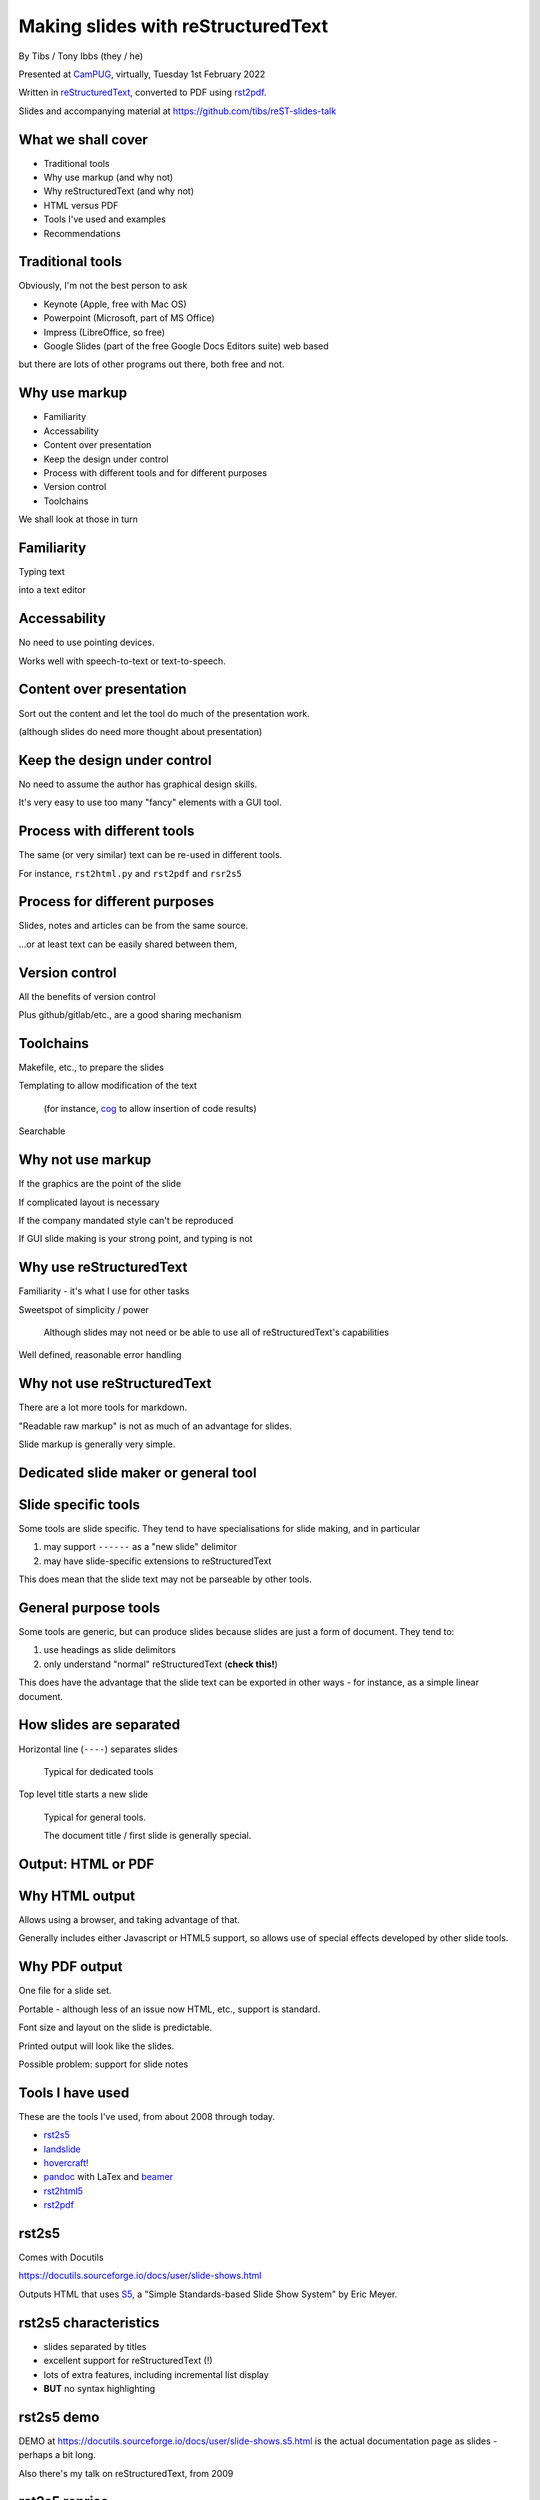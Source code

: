 Making slides with reStructuredText
===================================

.. class:: titleslideinfo

    By Tibs / Tony Ibbs (they / he)

    .. raw:: pdf

       Spacer 0 10

    Presented at CamPUG_, virtually, Tuesday 1st February 2022

    .. raw:: pdf

       Spacer 0 10

    Written in reStructuredText_, converted to PDF using rst2pdf_.

    .. raw:: pdf

       Spacer 0 10


    Slides and accompanying material at https://github.com/tibs/reST-slides-talk


What we shall cover
-------------------

* Traditional tools
* Why use markup (and why not)
* Why reStructuredText (and why not)
* HTML versus PDF
* Tools I've used and examples
* Recommendations

Traditional tools
-----------------

Obviously, I'm not the best person to ask

* Keynote (Apple, free with Mac OS)
* Powerpoint (Microsoft, part of MS Office)
* Impress (LibreOffice, so free)
* Google Slides (part of the free Google Docs Editors suite) web based

but there are lots of other programs out there, both free and not.

Why use markup
--------------

* Familiarity
* Accessability
* Content over presentation
* Keep the design under control
* Process with different tools and for different purposes
* Version control
* Toolchains

We shall look at those in turn

Familiarity
-----------

Typing text

into a text editor

Accessability
-------------

No need to use pointing devices.

Works well with speech-to-text or text-to-speech.

Content over presentation
-------------------------

Sort out the content and let the tool do much of the presentation work.

(although slides do need more thought about presentation)

Keep the design under control
-----------------------------

No need to assume the author has graphical design skills.

It's very easy to use too many "fancy" elements with a GUI tool.

Process with different tools
----------------------------

The same (or very similar) text can be re-used in different tools.

For instance, ``rst2html.py`` and ``rst2pdf`` and ``rsr2s5``

Process for different purposes
------------------------------

Slides, notes and articles can be from the same source.

...or at least text can be easily shared between them,

Version control
---------------

All the benefits of version control

Plus github/gitlab/etc., are a good sharing mechanism

Toolchains
----------

Makefile, etc., to prepare the slides

Templating to allow modification of the text

  (for instance, cog_ to allow insertion of code results)

Searchable

.. _cog: https://github.com/nedbat/cog

Why not use markup
------------------

If the graphics are the point of the slide

If complicated layout is necessary

If the company mandated style can't be reproduced

If GUI slide making is your strong point, and typing is not

Why use reStructuredText
------------------------

Familiarity - it's what I use for other tasks

Sweetspot of simplicity / power

  Although slides may not need or be able to use all
  of reStructuredText's capabilities

Well defined, reasonable error handling


Why not use reStructuredText
----------------------------

There are a lot more tools for markdown.

"Readable raw markup" is not as much of an advantage for slides.

Slide markup is generally very simple.

Dedicated slide maker or general tool
-------------------------------------


Slide specific tools
--------------------
Some tools are slide specific. They tend to have specialisations for slide
making, and in particular

1. may support ``------`` as a "new slide" delimitor
2. may have slide-specific extensions to reStructuredText

This does mean that the slide text may not be parseable by other tools.

General purpose tools
---------------------
Some tools are generic, but can produce slides because slides are
just a form of document. They tend to:

1. use headings as slide delimitors
2. only understand "normal" reStructuredText (**check this!**)

This does have the advantage that the slide text can be exported in other
ways - for instance, as a simple linear document.


How slides are separated
------------------------

Horizontal line (``----``) separates slides

  Typical for dedicated tools

Top level title starts a new slide

  Typical for general tools.

  The document title / first slide is generally special.

Output: HTML or PDF
-------------------



Why HTML output
---------------

Allows using a browser, and taking advantage of that.

Generally includes either Javascript or HTML5 support, so allows use of
special effects developed by other slide tools.

Why PDF output
--------------

One file for a slide set.

Portable - although less of an issue now HTML, etc., support is standard.

Font size and layout on the slide is predictable.

Printed output will look like the slides.

Possible problem: support for slide notes

Tools I have used
-----------------

These are the tools I've used, from about 2008 through today.

* rst2s5_
* landslide_
* `hovercraft!`_
* pandoc_ with LaTex and beamer_
* rst2html5_
* rst2pdf_

.. _rst2s5: https://docutils.sourceforge.io/docs/user/slide-shows.html
.. _landslide: https://github.com/adamzap/landslide
.. _`hovercraft!`: https://hovercraft.readthedocs.io/en/latest/index.html
.. _pandoc: https://pandoc.org
.. _beamer: https://github.com/josephwright/beamer
.. _rst2html5: https://github.com/marianoguerra/rst2html5
.. _rst2pdf: https://rst2pdf.org/


rst2s5
------

Comes with Docutils

https://docutils.sourceforge.io/docs/user/slide-shows.html

Outputs HTML that uses S5_, a "Simple Standards-based Slide Show System" by
Eric Meyer.

.. _S5: http://meyerweb.com/eric/tools/s5/

rst2s5 characteristics
----------------------

* slides separated by titles
* excellent support for reStructuredText (!)
* lots of extra features, including incremental list display
* **BUT** no syntax highlighting

rst2s5 demo
-----------

DEMO at https://docutils.sourceforge.io/docs/user/slide-shows.s5.html
is the actual documentation page as slides - perhaps a bit long.

Also there's my talk on reStructuredText, from 2009

rst2s5 reprise
--------------

I'd forgotten how sophisticated this system actually is - I'm feeling nostalgic!

But the lack of syntax hightlighting for code is a problem,

and the styles feel old-fashioned.

landslide
---------

https://github.com/adamzap/landslide

Ouptuts HTML, building off Google's html5slides_ template.

Generates a slideshow from markdown, ReST, or textile.

.. _html5slides: https://code.google.com/archive/p/html5slides/

Last commit in 2020

landslide characteristics
-------------------------

* slides separated by ``----``
* syntax highlighting for code
* support reStructuredText, markdown and textile
* definitely more oriented toward markdown

landslide demo
--------------

DEMO at http://landslide.adamzap.com/#slide1

hovercraft!
-----------

https://hovercraft.readthedocs.io/en/latest/index.html

https://github.com/regebro/hovercraft

Outputs HTML using `impress.js`_

    It's a presentation framework based on the power of CSS3 transforms and
    transitions in modern browsers and inspired by the idea behind prezi.com.

.. _`impress.js`: https://github.com/impress/impress.js

Last commit in 2021


hovercraft! characteristics
---------------------------

* slides separated by ``----``
* syntax highlighting with pygments
* notes with ``notes::`` directive
* incremental list display
* "swoopy"
* "live presentation" mode (simple server)

hovercraft! demo
----------------

DEMO at https://regebro.github.io/hovercraft/#/step-1

I used it very simply in my `An amble through the history of Python`__

__ https://github.com/tibs/python-history

rst2html5
---------

https://github.com/marianoguerra/rst2html5

    transform restructuredtext documents to html5 + twitter's bootstrap css,
    deck.js or reveal.js

Outputs HTML, using a variety of different presentation techniques.

Last significant commit in 2017, but minor documentation fixes since.

(didn't seem to work when I tried to use it - probably a docutils version problem)

**Note:** Not to be confused with ``rst2html5`` at https://foss.heptapod.net/doc-utils/rst2html5

rst2html5 characteristics
-------------------------

* can embed all content into single HTML file
* slides separated by titles
* output slides with ``deck.js`` /``reveal.js`` / ``impress.js`` / ``bootstrap``
* optional syntax highlighting

rst2html5 demo
--------------

DEMO using reveal.js at http://marianoguerra.github.io/rst2html5/output/reveal.html#/

But remember, the tool wasn't working for me.

pandoc and beamer (and LaTeX)
-----------------------------

https://pandoc.org/ and https://pandoc.org/MANUAL.html#slide-shows

Pandoc is a tool for converting between markup formats. It can output a
variety of slide formats.

Beamer is a LaTeX class for producing slides and presenations.

Pandoc is well maintained, as are TeX/LaTeX, and beamer is a standard resource.

pandoc slide outputs
--------------------

PDF using LaTeX beamer - the only one I've explored

HTML using S5, DZSlides, Slidy, Slideous, or reveal.js

Microsoft Powerpoint

pandoc and beamer characteristics
---------------------------------

* slides separated by ``----`` or headings at a specified level
* syntax highlighting of code using the Haskell library skylighting_
* lots of other functionality

.. _skylighting: https://github.com/jgm/skylighting

Pros of pandoc and beamer
-------------------------

* pandoc can do reStructuredText to anything, so that's useful
* TeX is actually really good at layout

Cons of pandoc and beamer
-------------------------

* pandoc support for reStructuredText is not as good as for markdown
* needs TeX / LaTeX installation
* long tool chain - multiple points that may give errors
* font handling - oh my. Non-trivial to extend.

pandoc and beamer demo
----------------------

DEMO using my Redis talk, https://github.com/tibs/redis-talk/blob/master/redis-slides-16x9.pdf

rst2pdf
-------

https://rst2pdf.org/

https://rst2pdf.org/examples#basic-presentation-dark-and-light-themes

General purpose tool. Slides are just another page style.

Actively maintained.

rst2pdf characteristics
-----------------------

* slides separated by titles
* syntax highlighting for code examples
* slides are just another page format

rst2pdf demo
------------

https://rst2pdf.org/examples/presentation1/presentation1-light.pdf

and, of course, these slides.

rst2pdf notes
-------------

I customise my slides slightly, in particular to change the spacing
around list items, and also to provide 4x3 and 16x9 layouts.

    I need to contribute these examples back to the project, and also write
    some more documentation on making slides with rst2pdf.

I have observed that it can sometimes generate an extra blank slide if the
preceding slide gets too full. I need to investigate this.

Not used: Hieroglyph and Sphinx
-------------------------------

Hieroglyph_ a sphinx extension

.. _Hieroglyph: https://hieroglyph.readthedocs.io/en/latest/

Outputs HTML. I've not tried it.

Last commit 2020

This might be useful if the slide sources are to be kept within an existing
sphinx directory structure.

hieroglyph characteristics
--------------------------

* generates HTML
* slides separated by titles
* all the power of sphinx
* can mix slides in with normal text
* includes its own presentation console

What would I recommend?
-----------------------

For everyday usage, rst2pdf

For swoopy effects like impress, Hovercraft!

If you already have a sphinx project, then hieroglyph might be of interest.

Fin
---

Written in reStructuredText_, converted to PDF using rst2pdf_

Slides and accompanying material at https://github.com/tibs/reST-slides-talk

|cc-attr-sharealike| This slideshow and its related files are released under a
`Creative Commons Attribution-ShareAlike 4.0 International License`_.

Other slideshows demonstrated are under their own licenses.

.. |cc-attr-sharealike| image:: images/cc-attribution-sharealike-88x31.png
   :alt: CC-Attribution-ShareAlike image
   :align: middle

.. _`Creative Commons Attribution-ShareAlike 4.0 International License`: http://creativecommons.org/licenses/by-sa/4.0/

.. _CamPUG: https://www.meetup.com/CamPUG/
.. _reStructuredText: http://docutils.sourceforge.net/docs/ref/rst/restructuredtext.html
.. _rst2pdf: https://rst2pdf.org/
